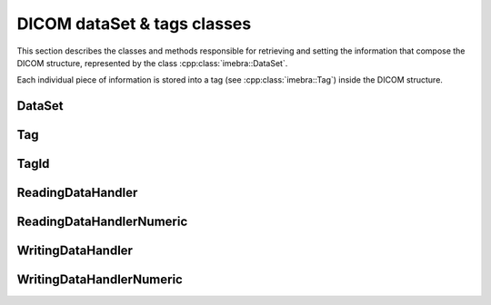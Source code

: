 DICOM dataSet & tags classes
============================

This section describes the classes and methods responsible for retrieving and setting the information that compose the
DICOM structure, represented by the class :cpp:class:`imebra::DataSet`.

Each individual piece of information is stored into a tag (see :cpp:class:`imebra::Tag`) inside the DICOM structure.


DataSet
-------
.. doxygenclass:: imebra::DataSet
   :members:

Tag
---
.. doxygenclass:: imebra::Tag
   :members:

TagId
-----
.. doxygenclass:: imebra::TagId
   :members:

ReadingDataHandler
------------------
.. doxygenclass:: imebra::ReadingDataHandler
   :members:

ReadingDataHandlerNumeric
-------------------------
.. doxygenclass:: imebra::ReadingDataHandlerNumeric
   :members:

WritingDataHandler
------------------
.. doxygenclass:: imebra::WritingDataHandler
   :members:

WritingDataHandlerNumeric
-------------------------
.. doxygenclass:: imebra::WritingDataHandlerNumeric
   :members:
